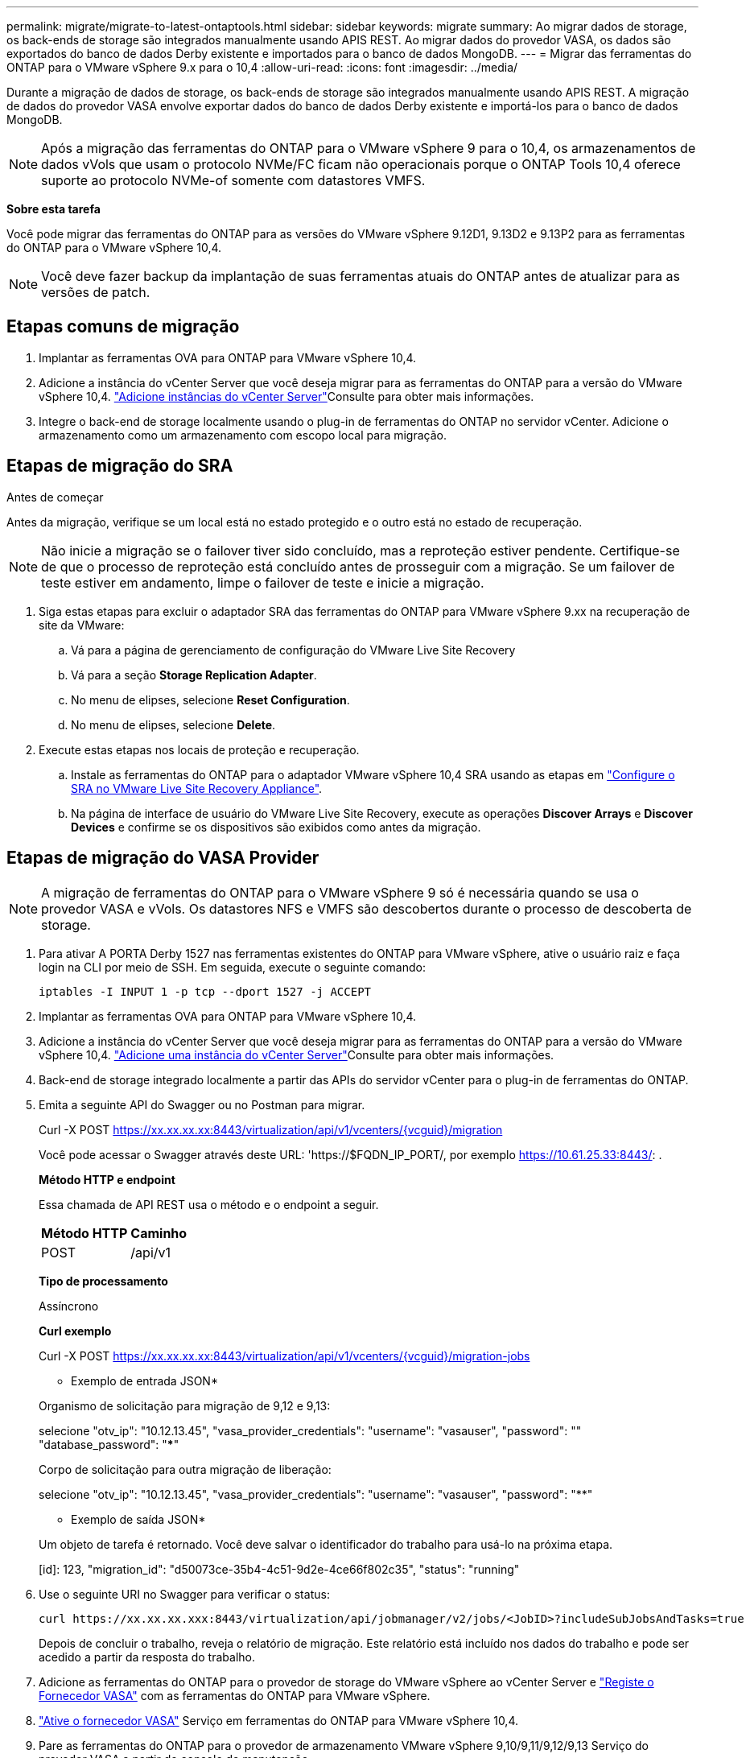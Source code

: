 ---
permalink: migrate/migrate-to-latest-ontaptools.html 
sidebar: sidebar 
keywords: migrate 
summary: Ao migrar dados de storage, os back-ends de storage são integrados manualmente usando APIS REST. Ao migrar dados do provedor VASA, os dados são exportados do banco de dados Derby existente e importados para o banco de dados MongoDB. 
---
= Migrar das ferramentas do ONTAP para o VMware vSphere 9.x para o 10,4
:allow-uri-read: 
:icons: font
:imagesdir: ../media/


[role="lead"]
Durante a migração de dados de storage, os back-ends de storage são integrados manualmente usando APIS REST. A migração de dados do provedor VASA envolve exportar dados do banco de dados Derby existente e importá-los para o banco de dados MongoDB.


NOTE: Após a migração das ferramentas do ONTAP para o VMware vSphere 9 para o 10,4, os armazenamentos de dados vVols que usam o protocolo NVMe/FC ficam não operacionais porque o ONTAP Tools 10,4 oferece suporte ao protocolo NVMe-of somente com datastores VMFS.

*Sobre esta tarefa*

Você pode migrar das ferramentas do ONTAP para as versões do VMware vSphere 9.12D1, 9.13D2 e 9.13P2 para as ferramentas do ONTAP para o VMware vSphere 10,4.


NOTE: Você deve fazer backup da implantação de suas ferramentas atuais do ONTAP antes de atualizar para as versões de patch.



== Etapas comuns de migração

. Implantar as ferramentas OVA para ONTAP para VMware vSphere 10,4.
. Adicione a instância do vCenter Server que você deseja migrar para as ferramentas do ONTAP para a versão do VMware vSphere 10,4. link:../configure/add-vcenter.html["Adicione instâncias do vCenter Server"]Consulte para obter mais informações.
. Integre o back-end de storage localmente usando o plug-in de ferramentas do ONTAP no servidor vCenter. Adicione o armazenamento como um armazenamento com escopo local para migração.




== Etapas de migração do SRA

.Antes de começar
Antes da migração, verifique se um local está no estado protegido e o outro está no estado de recuperação.


NOTE: Não inicie a migração se o failover tiver sido concluído, mas a reproteção estiver pendente. Certifique-se de que o processo de reproteção está concluído antes de prosseguir com a migração. Se um failover de teste estiver em andamento, limpe o failover de teste e inicie a migração.

. Siga estas etapas para excluir o adaptador SRA das ferramentas do ONTAP para VMware vSphere 9.xx na recuperação de site da VMware:
+
.. Vá para a página de gerenciamento de configuração do VMware Live Site Recovery
.. Vá para a seção *Storage Replication Adapter*.
.. No menu de elipses, selecione *Reset Configuration*.
.. No menu de elipses, selecione *Delete*.


. Execute estas etapas nos locais de proteção e recuperação.
+
.. Instale as ferramentas do ONTAP para o adaptador VMware vSphere 10,4 SRA usando as etapas em link:../protect/configure-on-srm-appliance.html["Configure o SRA no VMware Live Site Recovery Appliance"].
.. Na página de interface de usuário do VMware Live Site Recovery, execute as operações *Discover Arrays* e *Discover Devices* e confirme se os dispositivos são exibidos como antes da migração.






== Etapas de migração do VASA Provider


NOTE: A migração de ferramentas do ONTAP para o VMware vSphere 9 só é necessária quando se usa o provedor VASA e vVols. Os datastores NFS e VMFS são descobertos durante o processo de descoberta de storage.

. Para ativar A PORTA Derby 1527 nas ferramentas existentes do ONTAP para VMware vSphere, ative o usuário raiz e faça login na CLI por meio de SSH. Em seguida, execute o seguinte comando:
+
[listing]
----
iptables -I INPUT 1 -p tcp --dport 1527 -j ACCEPT
----
. Implantar as ferramentas OVA para ONTAP para VMware vSphere 10,4.
. Adicione a instância do vCenter Server que você deseja migrar para as ferramentas do ONTAP para a versão do VMware vSphere 10,4. link:../configure/add-vcenter.html["Adicione uma instância do vCenter Server"]Consulte para obter mais informações.
. Back-end de storage integrado localmente a partir das APIs do servidor vCenter para o plug-in de ferramentas do ONTAP.
. Emita a seguinte API do Swagger ou no Postman para migrar.
+
Curl -X POST https://xx.xx.xx.xx:8443/virtualization/api/v1/vcenters/{vcguid}/migration[]

+
Você pode acessar o Swagger através deste URL: 'https://$FQDN_IP_PORT/, por exemplo https://10.61.25.33:8443/[]: .

+
[]
====
*Método HTTP e endpoint*

Essa chamada de API REST usa o método e o endpoint a seguir.

|===


| *Método HTTP* | *Caminho* 


| POST | /api/v1 
|===
*Tipo de processamento*

Assíncrono

*Curl exemplo*

Curl -X POST https://xx.xx.xx.xx:8443/virtualization/api/v1/vcenters/{vcguid}/migration-jobs[]

* Exemplo de entrada JSON*

Organismo de solicitação para migração de 9,12 e 9,13:

selecione "otv_ip": "10.12.13.45", "vasa_provider_credentials": "username": "vasauser", "password": "**********" "database_password": "*************"

Corpo de solicitação para outra migração de liberação:

selecione "otv_ip": "10.12.13.45", "vasa_provider_credentials": "username": "vasauser", "password": "********"

* Exemplo de saída JSON*

Um objeto de tarefa é retornado. Você deve salvar o identificador do trabalho para usá-lo na próxima etapa.

[id]: 123, "migration_id": "d50073ce-35b4-4c51-9d2e-4ce66f802c35", "status": "running"

====
. Use o seguinte URI no Swagger para verificar o status:
+
[listing]
----
curl https://xx.xx.xx.xxx:8443/virtualization/api/jobmanager/v2/jobs/<JobID>?includeSubJobsAndTasks=true
----
+
Depois de concluir o trabalho, reveja o relatório de migração. Este relatório está incluído nos dados do trabalho e pode ser acedido a partir da resposta do trabalho.

. Adicione as ferramentas do ONTAP para o provedor de storage do VMware vSphere ao vCenter Server e link:../configure/registration-process.html["Registe o Fornecedor VASA"] com as ferramentas do ONTAP para VMware vSphere.
. link:../manage/enable-services.html["Ative o fornecedor VASA"] Serviço em ferramentas do ONTAP para VMware vSphere 10,4.
. Pare as ferramentas do ONTAP para o provedor de armazenamento VMware vSphere 9,10/9,11/9,12/9,13 Serviço do provedor VASA a partir do console de manutenção.
+
Não elimine o fornecedor VASA.

+
Depois que o antigo provedor VASA é interrompido, o vCenter Server faz failover para as ferramentas do ONTAP para VMware vSphere. Todos os armazenamentos de dados e VMs ficam acessíveis e são servidos a partir das ferramentas do ONTAP para VMware vSphere.

. Os armazenamentos de dados NFS e VMFS migrados das ferramentas do ONTAP para o VMware vSphere 9.xx são visíveis nas ferramentas do ONTAP para o VMware vSphere 10,4 somente após a ativação do job de descoberta do datastore, o que pode levar até 30 minutos para ser concluído. Verifique se os armazenamentos de dados estão visíveis na página de visão geral das ferramentas do ONTAP para a página de interface de usuário do plug-in VMware vSphere.
. Execute a migração de patch usando a seguinte API no Swagger ou no Postman:
+
[]
====
*Método HTTP e endpoint*

Essa chamada de API REST usa o método e o endpoint a seguir.

|===


| *Método HTTP* | *Caminho* 


| PATCH | /api/v1 
|===
*Tipo de processamento*

Assíncrono

*Curl exemplo*

Curl -X PATCH  https://xx.xx.xx.xx:8443/virtualization/api/v1/vcenters/56d373bd-4163-44f9-a872-9adabb008ca9/migration-jobs/84dr73bd-9173-65r7-w345-8ufdbb887d43[]

* Exemplo de entrada JSON*

[id]: 123, "migration_id": "d50073ce-35b4-4c51-9d2e-4ce66f802c35", "status": "running"

* Exemplo de saída JSON*

Um objeto de tarefa é retornado. Você deve salvar o identificador do trabalho para usá-lo na próxima etapa.

[id]: 123, "migration_id": "d50073ce-35b4-4c51-9d2e-4ce66f802c35", "status": "running"

O corpo da solicitação está vazio para operação de patch.


NOTE: UUID é a migração UUID retornada em resposta à API pós-migração.

Depois de executar a API de migração de patches, todas as VMs estão em conformidade com a política de storage.

====


.O que vem a seguir
Após concluir a migração e o Registro das ferramentas do ONTAP 10,4 para o vCenter Server, siga estas etapas:

* Aguarde que *Discovery* seja concluído, os certificados serão atualizados automaticamente em todos os hosts.
* Permita tempo suficiente antes de iniciar operações de datastore e máquina virtual. O período de espera necessário varia de acordo com o número de hosts, datastores e máquinas virtuais dentro da configuração. A falha na espera pode resultar em falhas operacionais intermitentes.


Após a atualização, se o estado de conformidade da máquina virtual estiver desatualizado, reaplique a política de armazenamento usando as seguintes etapas:

. Navegue até o datastore e selecione *Summary* > *VM Storage Policies*.
+
O status de conformidade em *conformidade com a política de armazenamento de VM* é exibido como *desatualizado*.

. Selecione a política Storage VM e a VM correspondente
. Selecione *aplicar*
+
O status de conformidade em *conformidade com a política de armazenamento de VM* agora é mostrado como compatível.



.Informações relacionadas
* link:../concepts/rbac-learn-about.html["Saiba mais sobre as ferramentas do ONTAP para VMware vSphere 10 RBAC"]
* link:../upgrade/upgrade-ontap-tools.html["Atualize das ferramentas do ONTAP para o VMware vSphere 10.x para o 10,4"]

